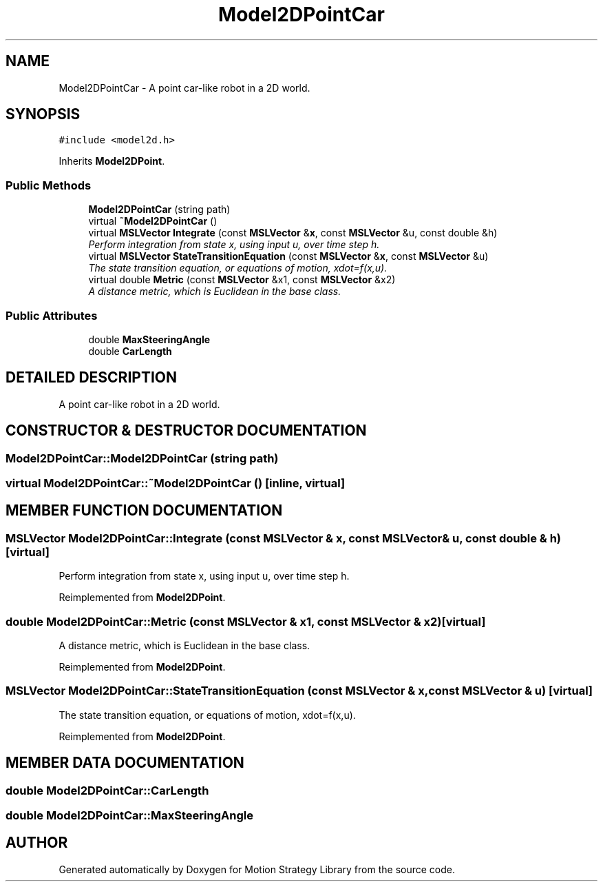 .TH "Model2DPointCar" 3 "24 Jul 2003" "Motion Strategy Library" \" -*- nroff -*-
.ad l
.nh
.SH NAME
Model2DPointCar \- A point car-like robot in a 2D world. 
.SH SYNOPSIS
.br
.PP
\fC#include <model2d.h>\fP
.PP
Inherits \fBModel2DPoint\fP.
.PP
.SS "Public Methods"

.in +1c
.ti -1c
.RI "\fBModel2DPointCar\fP (string path)"
.br
.ti -1c
.RI "virtual \fB~Model2DPointCar\fP ()"
.br
.ti -1c
.RI "virtual \fBMSLVector\fP \fBIntegrate\fP (const \fBMSLVector\fP &\fBx\fP, const \fBMSLVector\fP &u, const double &h)"
.br
.RI "\fIPerform integration from state x, using input u, over time step h.\fP"
.ti -1c
.RI "virtual \fBMSLVector\fP \fBStateTransitionEquation\fP (const \fBMSLVector\fP &\fBx\fP, const \fBMSLVector\fP &u)"
.br
.RI "\fIThe state transition equation, or equations of motion, xdot=f(x,u).\fP"
.ti -1c
.RI "virtual double \fBMetric\fP (const \fBMSLVector\fP &x1, const \fBMSLVector\fP &x2)"
.br
.RI "\fIA distance metric, which is Euclidean in the base class.\fP"
.in -1c
.SS "Public Attributes"

.in +1c
.ti -1c
.RI "double \fBMaxSteeringAngle\fP"
.br
.ti -1c
.RI "double \fBCarLength\fP"
.br
.in -1c
.SH "DETAILED DESCRIPTION"
.PP 
A point car-like robot in a 2D world.
.PP
.SH "CONSTRUCTOR & DESTRUCTOR DOCUMENTATION"
.PP 
.SS "Model2DPointCar::Model2DPointCar (string path)"
.PP
.SS "virtual Model2DPointCar::~Model2DPointCar ()\fC [inline, virtual]\fP"
.PP
.SH "MEMBER FUNCTION DOCUMENTATION"
.PP 
.SS "\fBMSLVector\fP Model2DPointCar::Integrate (const \fBMSLVector\fP & x, const \fBMSLVector\fP & u, const double & h)\fC [virtual]\fP"
.PP
Perform integration from state x, using input u, over time step h.
.PP
Reimplemented from \fBModel2DPoint\fP.
.SS "double Model2DPointCar::Metric (const \fBMSLVector\fP & x1, const \fBMSLVector\fP & x2)\fC [virtual]\fP"
.PP
A distance metric, which is Euclidean in the base class.
.PP
Reimplemented from \fBModel2DPoint\fP.
.SS "\fBMSLVector\fP Model2DPointCar::StateTransitionEquation (const \fBMSLVector\fP & x, const \fBMSLVector\fP & u)\fC [virtual]\fP"
.PP
The state transition equation, or equations of motion, xdot=f(x,u).
.PP
Reimplemented from \fBModel2DPoint\fP.
.SH "MEMBER DATA DOCUMENTATION"
.PP 
.SS "double Model2DPointCar::CarLength"
.PP
.SS "double Model2DPointCar::MaxSteeringAngle"
.PP


.SH "AUTHOR"
.PP 
Generated automatically by Doxygen for Motion Strategy Library from the source code.
